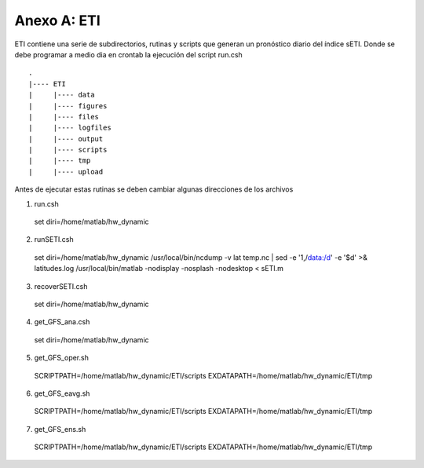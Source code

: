 Anexo A: ETI
=====

.. Anexo A: ETI:

ETI contiene una serie de subdirectorios, rutinas y scripts que generan un pronóstico diario del índice sETI. Donde se debe programar a medio dia en crontab la ejecución del script run.csh ::

  .
  |---- ETI
  |     |---- data
  |     |---- figures
  |     |---- files
  |     |---- logfiles
  |     |---- output
  |     |---- scripts
  |     |---- tmp
  |     |---- upload

   
Antes de ejecutar estas rutinas se deben cambiar algunas direcciones de los archivos 

1) run.csh ::

  set diri=/home/matlab/hw_dynamic

2) runSETI.csh ::

  set diri=/home/matlab/hw_dynamic
  /usr/local/bin/ncdump -v lat temp.nc | sed -e '1,/data:/d' -e '$d' >& latitudes.log
  /usr/local/bin/matlab -nodisplay -nosplash -nodesktop < sETI.m

3) recoverSETI.csh ::

  set diri=/home/matlab/hw_dynamic

4) get_GFS_ana.csh ::

  set diri=/home/matlab/hw_dynamic

5) get_GFS_oper.sh ::

  SCRIPTPATH=/home/matlab/hw_dynamic/ETI/scripts
  EXDATAPATH=/home/matlab/hw_dynamic/ETI/tmp

6) get_GFS_eavg.sh ::

  SCRIPTPATH=/home/matlab/hw_dynamic/ETI/scripts
  EXDATAPATH=/home/matlab/hw_dynamic/ETI/tmp

7) get_GFS_ens.sh ::

  SCRIPTPATH=/home/matlab/hw_dynamic/ETI/scripts
  EXDATAPATH=/home/matlab/hw_dynamic/ETI/tmp
